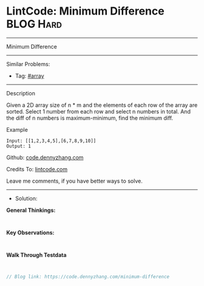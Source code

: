 * LintCode: Minimum Difference                                   :BLOG:Hard:
#+STARTUP: showeverything
#+OPTIONS: toc:nil \n:t ^:nil creator:nil d:nil
:PROPERTIES:
:type:     inspiring
:END:
---------------------------------------------------------------------
Minimum Difference
---------------------------------------------------------------------
#+BEGIN_HTML
<a href="https://github.com/dennyzhang/code.dennyzhang.com/tree/master/problems/minimum-difference"><img align="right" width="200" height="183" src="https://www.dennyzhang.com/wp-content/uploads/denny/watermark/github.png" /></a>
#+END_HTML
Similar Problems:
- Tag: [[https://code.dennyzhang.com/tag/array][#array]]
---------------------------------------------------------------------
Description

Given a 2D array size of n * m and the elements of each row of the array are sorted. Select 1 number from each row and select n numbers in total. And the diff of n numbers is maximum-minimum, find the minimum diff.

Example
#+BEGIN_EXAMPLE
Input: [[1,2,3,4,5],[6,7,8,9,10]]
Output: 1
#+END_EXAMPLE

Github: [[https://github.com/dennyzhang/code.dennyzhang.com/tree/master/problems/minimum-difference][code.dennyzhang.com]]

Credits To: [[https://www.lintcode.com/problem/minimum-difference/description][lintcode.com]]

Leave me comments, if you have better ways to solve.
---------------------------------------------------------------------
- Solution:

*General Thinkings:*
#+BEGIN_EXAMPLE

#+END_EXAMPLE

*Key Observations:*
#+BEGIN_EXAMPLE

#+END_EXAMPLE

*Walk Through Testdata*
#+BEGIN_EXAMPLE

#+END_EXAMPLE

#+BEGIN_SRC go
// Blog link: https://code.dennyzhang.com/minimum-difference

#+END_SRC

#+BEGIN_HTML
<div style="overflow: hidden;">
<div style="float: left; padding: 5px"> <a href="https://www.linkedin.com/in/dennyzhang001"><img src="https://www.dennyzhang.com/wp-content/uploads/sns/linkedin.png" alt="linkedin" /></a></div>
<div style="float: left; padding: 5px"><a href="https://github.com/dennyzhang"><img src="https://www.dennyzhang.com/wp-content/uploads/sns/github.png" alt="github" /></a></div>
<div style="float: left; padding: 5px"><a href="https://www.dennyzhang.com/slack" target="_blank" rel="nofollow"><img src="https://www.dennyzhang.com/wp-content/uploads/sns/slack.png" alt="slack"/></a></div>
</div>
#+END_HTML
